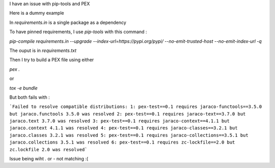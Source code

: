 I have an issue with pip-tools and PEX

Here is a dummy example

In `requirements.in` is a single package as a dependency

To have pinned requirements, I use `pip-tools` with this command :

`pip-compile requirements.in --upgrade --index-url=https://pypi.org/pypi/ --no-emit-trusted-host --no-emit-index-url -q`

The ouput is in `requirements.txt`

Then I try to build a PEX file using either

`pex .`

or

`tox -e bundle`

But both fails with :

```Failed to resolve compatible distributions:
1: pex-test==0.1 requires jaraco-functools==3.5.0 but jaraco.functools 3.5.0 was resolved
2: pex-test==0.1 requires jaraco-text==3.7.0 but jaraco.text 3.7.0 was resolved
3: pex-test==0.1 requires jaraco-context==4.1.1 but jaraco.context 4.1.1 was resolved
4: pex-test==0.1 requires jaraco-classes==3.2.1 but jaraco.classes 3.2.1 was resolved
5: pex-test==0.1 requires jaraco-collections==3.5.1 but jaraco.collections 3.5.1 was resolved
6: pex-test==0.1 requires zc-lockfile==2.0 but zc.lockfile 2.0 was resolved```

Issue being wiht `.` or `-` not matching :(
